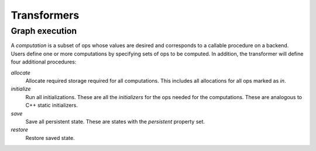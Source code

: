 .. ---------------------------------------------------------------------------
.. Copyright 2016 Nervana Systems Inc.
.. Licensed under the Apache License, Version 2.0 (the "License");
.. you may not use this file except in compliance with the License.
.. You may obtain a copy of the License at
..
..      http://www.apache.org/licenses/LICENSE-2.0
..
.. Unless required by applicable law or agreed to in writing, software
.. distributed under the License is distributed on an "AS IS" BASIS,
.. WITHOUT WARRANTIES OR CONDITIONS OF ANY KIND, either express or implied.
.. See the License for the specific language governing permissions and
.. limitations under the License.
.. ---------------------------------------------------------------------------

Transformers
************

Graph execution
===============

A *computation* is a subset of ops whose values are desired and corresponds to a callable procedure on a backend.
Users define one or more computations by specifying sets of ops to be computed.  In addition, the transformer
will define four additional procedures:

`allocate`
    Allocate required storage required for all computations.  This includes all allocations for all ops
    marked as `in`.

`initialize`
    Run all initializations.  These are all the `initializers` for the ops needed for the computations.  These
    are analogous to C++ static initializers.

`save`
    Save all persistent state.  These are states with the `persistent` property set.

`restore`
    Restore saved state.
